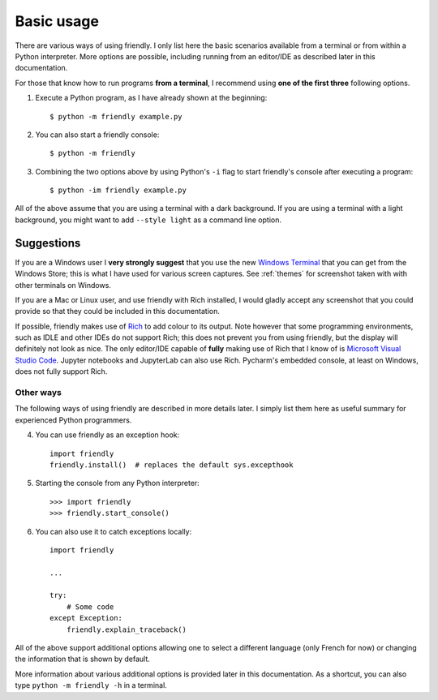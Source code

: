 Basic usage
============

There are various ways of using friendly.
I only list here the basic scenarios available from a
terminal or from within a Python interpreter.
More options are possible, including running from an editor/IDE
as described later in this documentation.

For those that know how to run programs **from a terminal**,
I recommend using **one of the first three** following options.


1. Execute a Python program, as I have already shown at the beginning::

    $ python -m friendly example.py


2. You can also start a friendly console::

    $ python -m friendly


3. Combining the two options above by using Python's ``-i`` flag
   to start friendly's console after executing
   a program::

    $ python -im friendly example.py


All of the above assume that you are using a terminal with a dark background.
If you are using a terminal with a light background, you might want to
add ``--style light`` as a command line option.


Suggestions
~~~~~~~~~~~

If you are a Windows user I **very strongly suggest** that you use the new
`Windows Terminal <https://github.com/microsoft/terminal>`_
that you can get from the Windows Store; this is
what I have used for various screen captures.
See :ref:`themes` for screenshot taken with with other terminals
on Windows.

If you are a Mac or Linux user,
and use friendly with Rich installed,
I would gladly accept any screenshot that you could provide so that they
could be included in this documentation.

If possible, friendly makes use of
`Rich <https://github.com/willmcgugan/rich>`_ to add colour to its output.
Note however that some programming environments,
such as IDLE and other IDEs do not support Rich; this does not
prevent you from using friendly, but the display
will definitely not look as nice.
The only editor/IDE capable of **fully** making use of Rich that I know
of is `Microsoft Visual Studio Code <https://code.visualstudio.com/>`_.
Jupyter notebooks and JupyterLab can also use Rich.
Pycharm's embedded console, at least on Windows, does not fully
support Rich.


Other ways
----------

The following ways of using friendly are described
in more details later. I simply list them here as useful
summary for experienced Python programmers.


4. You can use friendly as an exception hook::

    import friendly
    friendly.install()  # replaces the default sys.excepthook


5. Starting the console from any Python interpreter::

    >>> import friendly
    >>> friendly.start_console()


6. You can also use it to catch exceptions locally::

    import friendly

    ...

    try:
        # Some code
    except Exception:
        friendly.explain_traceback()


All of the above support additional options allowing one
to select a different language (only French for now) or
changing the information that is shown by default.

More information about various additional options is
provided later in this documentation.
As a shortcut, you can
also type ``python -m friendly -h`` in a terminal.

